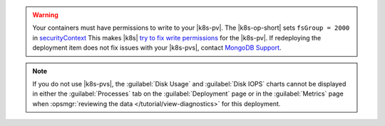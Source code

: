 .. warning::

   Your containers must have permissions to write to your |k8s-pv|.
   The |k8s-op-short| sets ``fsGroup = 2000`` in 
   `securityContext <https://kubernetes.io/docs/tasks/configure-pod-container/security-context/>`__
   This makes |k8s|
   `try to fix write permissions <https://kubernetes.io/docs/tasks/configure-pod-container/security-context/#discussion>`__
   for the |k8s-pv|. If redeploying the deployment item does not fix
   issues with your |k8s-pvs|, contact `MongoDB Support
   <https://support.mongodb.com/welcome>`__.

.. note::

   If you do not use |k8s-pvs|, the :guilabel:`Disk Usage` and
   :guilabel:`Disk IOPS` charts cannot be displayed in either the
   :guilabel:`Processes` tab on the :guilabel:`Deployment` page or in
   the :guilabel:`Metrics` page when
   :opsmgr:`reviewing the data </tutorial/view-diagnostics>` for this
   deployment.
